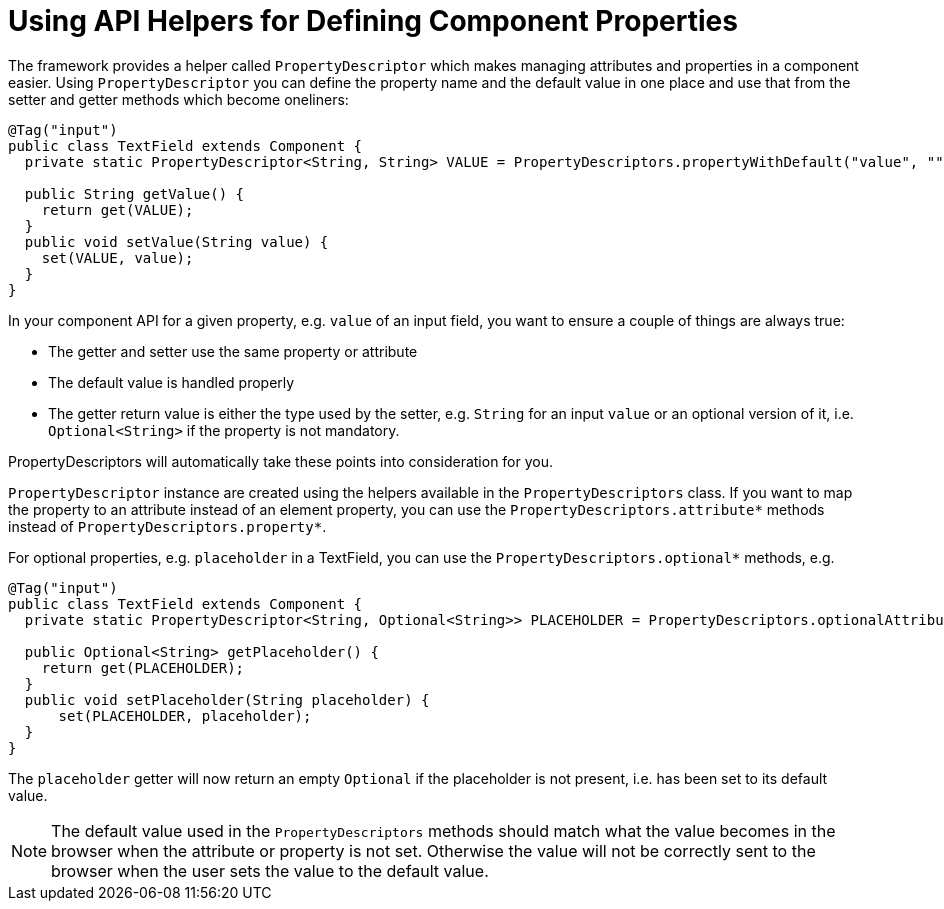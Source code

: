 ifdef::env-github[:outfilesuffix: .asciidoc]
= Using API Helpers for Defining Component Properties

The framework provides a helper called `PropertyDescriptor` which makes managing attributes and properties in a component easier. Using `PropertyDescriptor` you can define the property name and the default value in one place and use that from the setter and getter methods which become oneliners:

[source,java]
----
@Tag("input")
public class TextField extends Component {
  private static PropertyDescriptor<String, String> VALUE = PropertyDescriptors.propertyWithDefault("value", "");

  public String getValue() {
    return get(VALUE);
  }
  public void setValue(String value) {
    set(VALUE, value);
  }
}
----

In your component API for a given property, e.g. `value` of an input field, you want to ensure a couple of things are always true:

* The getter and setter use the same property or attribute
* The default value is handled properly
* The getter return value is either the type used by the setter, e.g. `String` for an input `value` or an optional version of it, i.e. `Optional<String>` if the property is not mandatory.

PropertyDescriptors will automatically take these points into consideration for you.

`PropertyDescriptor` instance are created using the helpers available in the `PropertyDescriptors` class. If you want to map the property to an attribute instead of an element property, you can use the `PropertyDescriptors.attribute*` methods instead of `PropertyDescriptors.property*`.

For optional properties, e.g. `placeholder` in a TextField, you can use the `PropertyDescriptors.optional*` methods, e.g.
[source,java]
----
@Tag("input")
public class TextField extends Component {
  private static PropertyDescriptor<String, Optional<String>> PLACEHOLDER = PropertyDescriptors.optionalAttributeWithDefault("placeholder", "");

  public Optional<String> getPlaceholder() {
    return get(PLACEHOLDER);
  }
  public void setPlaceholder(String placeholder) {
      set(PLACEHOLDER, placeholder);
  }
}
----

The `placeholder` getter will now return an empty `Optional` if the placeholder is not present, i.e. has been set to its default value.

[NOTE]
The default value used in the `PropertyDescriptors` methods should match what the value becomes in the browser when the attribute or property is not set. Otherwise the value will not be correctly sent to the browser when the user sets the value to the default value.
